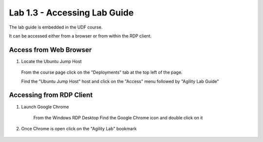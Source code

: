 Lab 1.3 - Accessing Lab Guide
===================================

The lab guide is embedded in the UDF course.

It can be accessed either from a browser or from within the RDP client.

Access from Web Browser
~~~~~~~~~~~~~~~~~~~~~~~

1. Locate the Ubuntu Jump Host
  From the course page click on the "Deployments" tab at the top left of the page.
  
  .. image:: main-course-page.png
    :scale: 25%
  
  Find the "Ubuntu Jump Host" host and click on the "Access" menu followed by "Agility Lab Guide"
  
  .. image:: agility-lab-guide-access-method.png
    :scale: 25%
    

Accessing from RDP Client
~~~~~~~~~~~~~~~~~~~~~~~~~

#. Launch Google Chrome
    
    .. image:: chrome-icon.png
      :scale: 50%
    
    From the Windows RDP Desktop Find the Google Chrome icon and double click on it
    
#. Once Chrome is open click on the "Agility Lab" bookmark
    
    
    .. image:: agility-lab-bookmark.png
      :scale: 50%
